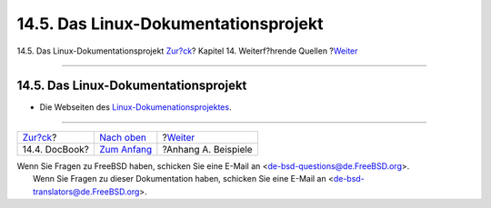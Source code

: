 =====================================
14.5. Das Linux-Dokumentationsprojekt
=====================================

.. raw:: html

   <div class="navheader">

14.5. Das Linux-Dokumentationsprojekt
`Zur?ck <see-also-docbook.html>`__?
Kapitel 14. Weiterf?hrende Quellen
?\ `Weiter <examples.html>`__

--------------

.. raw:: html

   </div>

.. raw:: html

   <div class="sect1">

.. raw:: html

   <div class="titlepage" xmlns="">

.. raw:: html

   <div>

.. raw:: html

   <div>

14.5. Das Linux-Dokumentationsprojekt
-------------------------------------

.. raw:: html

   </div>

.. raw:: html

   </div>

.. raw:: html

   </div>

.. raw:: html

   <div class="itemizedlist">

-  Die Webseiten des
   `Linux-Dokumenationsprojektes <http://www.tldp.org/>`__.

.. raw:: html

   </div>

.. raw:: html

   </div>

.. raw:: html

   <div class="navfooter">

--------------

+---------------------------------------+---------------------------------+---------------------------------+
| `Zur?ck <see-also-docbook.html>`__?   | `Nach oben <see-also.html>`__   | ?\ `Weiter <examples.html>`__   |
+---------------------------------------+---------------------------------+---------------------------------+
| 14.4. DocBook?                        | `Zum Anfang <index.html>`__     | ?Anhang A. Beispiele            |
+---------------------------------------+---------------------------------+---------------------------------+

.. raw:: html

   </div>

| Wenn Sie Fragen zu FreeBSD haben, schicken Sie eine E-Mail an
  <de-bsd-questions@de.FreeBSD.org\ >.
|  Wenn Sie Fragen zu dieser Dokumentation haben, schicken Sie eine
  E-Mail an <de-bsd-translators@de.FreeBSD.org\ >.
